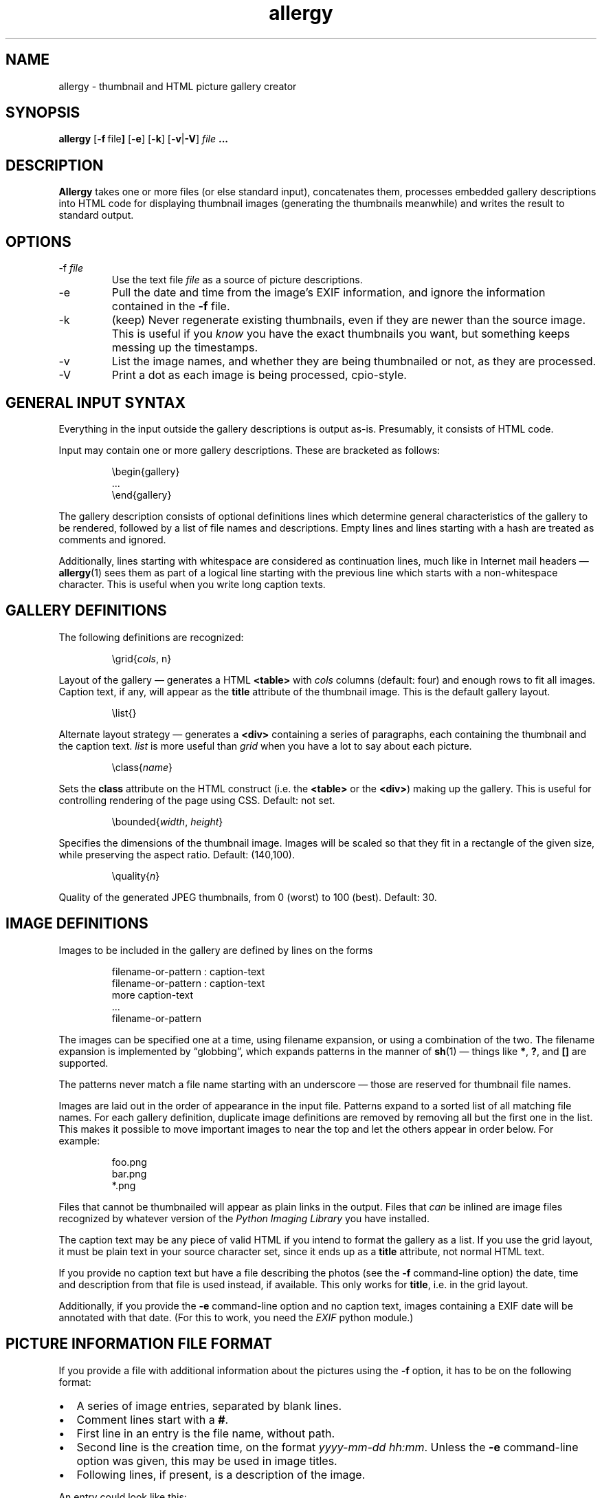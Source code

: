 .\" $Id: allergy.1,v 1.23 2005-07-07 20:40:43 grahn Exp $
.\" $Name:  $
.\" 
.\"
.TH allergy 1 "JUL 2005" "Allergy" "User Manuals"
.SH "NAME"
allergy \- thumbnail and HTML picture gallery creator
.SH "SYNOPSIS"
.B allergy
.RB [ \-f \ file ]
.RB [ \-e ]
.RB [ \-k ]
.RB [ \-v | \-V ]
.I file
.B ...
.
.SH "DESCRIPTION"
.B Allergy
takes one or more files (or else standard input),
concatenates them,
processes embedded gallery descriptions into HTML code
for displaying thumbnail images
(generating the thumbnails meanwhile)
and writes the result to standard output.
.
.SH "OPTIONS"
.IP \-f\ \fIfile
Use the text file
.I file
as a source of picture descriptions.
.IP \-e
Pull the date and time from the image's EXIF information,
and ignore the information contained in the
.B \-f
file.
.IP \-k
(keep) Never regenerate existing thumbnails, even if they are
newer than the source image.
This is useful if you
.I know
you have the exact thumbnails you want, but something keeps messing up
the timestamps.
.IP \-v
List the image names, and whether they are being thumbnailed or not,
as they are processed.
.IP \-V
Print a dot as each image is being processed, cpio-style.
.
.SH "GENERAL INPUT SYNTAX"
Everything in the input outside the gallery descriptions
is output as-is. Presumably, it consists of HTML code.
.LP
Input may contain one or more gallery descriptions. These are
bracketed as follows:
.IP
.ft CW
.nf
\(rsbegin{gallery}
\&...
\(rsend{gallery}
.fi
.LP
The gallery description consists of optional definitions lines
which determine general characteristics of the gallery to be rendered,
followed by a list of file names and descriptions.
Empty lines and lines starting with a hash are treated as comments
and ignored.
.LP
Additionally, lines starting with whitespace are considered as
continuation lines, much like in Internet mail headers \(em
.BR allergy (1)
sees them as part of a logical line starting with the previous line
which starts with a non-whitespace character.
This is useful when you write long caption texts.
.
.SH "GALLERY DEFINITIONS"
The following definitions are recognized:
.IP
.ft CW
\(rsgrid{\fIcols\fP, n}
.LP
Layout of the gallery \(em generates a HTML
.B <table>
with
.I cols
columns (default: four) and enough rows to fit all images.
Caption text, if any, will appear as the
.B title
attribute of the thumbnail image.
This is the default gallery layout.
.IP
.ft CW
\(rslist{}
.LP
Alternate layout strategy \(em generates a
.B <div>
containing a series of paragraphs,
each containing the thumbnail and the caption text.
.I list
is more useful than
.I grid
when you have a lot to say about each picture.
.IP
.ft CW
\(rsclass{\fIname\fP}
.LP
Sets the
.B class
attribute on the HTML construct (i.e. the
.B <table>
or the
.BR <div> )
making up the gallery.
This is useful for controlling rendering of the page using CSS.
Default: not set.
.IP 
.ft CW
\(rsbounded{\fIwidth\fP, \fIheight\fP}
.LP
Specifies the dimensions of the thumbnail image. Images will be scaled
so that they fit in a rectangle of the given size,
while preserving the aspect ratio.
Default: (140,100).
.IP
.ft CW
\(rsquality{\fIn\fP}
.LP
Quality of the generated JPEG thumbnails, from 0 (worst) to 100 (best).
Default: 30.
.
.SH "IMAGE DEFINITIONS"
Images to be included in the gallery are defined by lines on the forms
.IP 
.ft CW
.nf
filename-or-pattern : caption-text
filename-or-pattern : caption-text
  more caption-text
  ...
filename-or-pattern
.fi
.LP
The images can be specified one at a time, using filename expansion, or
using a combination of the two.
The filename expansion is implemented by
\(lqglobbing\(rq, which expands patterns in the manner of
.BR sh (1)
\(em things like
.BR * ,
.BR ? ,
and
.B []
are supported.
.LP
The patterns never match a file name starting with an underscore \(em
those are reserved for thumbnail file names.
.LP
Images are laid out in the order of appearance in the input file.
Patterns expand to a sorted list of all matching file names.
For each gallery definition, duplicate image definitions are removed
by removing all but the first one in the list. This makes it possible
to move important images to near the top and let the others appear in
order below. For example:
.IP 
.ft CW
.nf
foo.png
bar.png
*.png
.fi
.LP
Files that cannot be thumbnailed will appear as plain links in the
output. Files that
.I can
be inlined are image files recognized by
whatever version of the \fIPython Imaging Library\fP
you have installed.
.LP
The caption text may be any piece of valid HTML if you intend to
format the gallery as a list.
If you use the grid layout, it must be plain text in your source
character set, since it ends up as a
.B title
attribute, not normal HTML text.
.LP
If you provide no caption text but have a file describing the photos
(see the
.B \-f
command-line option)
the date, time and description from that file is used instead,
if available.
This only works for
.BR title ,
i.e. in the grid layout.
.LP
Additionally, if you provide the
.B \-e
command-line option and no caption text,
images containing a EXIF date
will be annotated with that date.
(For this to work, you need the
.I EXIF
python module.)
.
.SH "PICTURE INFORMATION FILE FORMAT"
If you provide a file with additional information about the pictures
using the
.B \-f
option, it has to be on the following format:
.IP \(bu 2m
A series of image entries, separated by blank lines.
.IP \(bu
Comment lines start with a
.BR # .
.IP \(bu
First line in an entry is the file name, without path.
.IP \(bu
Second line is the creation time, on the format
.IR yyyy-mm-dd\ hh:mm .
Unless the
.B \-e
command-line option was given,
this may be used in image titles.
.IP \(bu
Following lines, if present, is a description of the image.
.LP
An entry could look like this:
.IP 
.ft CW
.nf
030701_24.jpg
2003-07-01 08:56
mountains covered in show,
 on the border towards Norway,
 from R\(:odfj\(:allet
.fi
.
.SH "GENERATED HTML CODE"
The general idea is to generate strictly conforming code, and let
the user take care of specific rendering details using style sheets,
supported by the \fIclass\fP definition described above.
.LP
Inline images (i.e. the thumbnails) are given an
.B alt
text, which simply is the filename, bracketed.
They may also be given, as described above, a
.B title
containing the caption text.
.LP
Thumbnail pictures are named as the originals, but with an underscore
character as prefix.
.LP
When the list layout strategy is used rather than the table layout,
each entry is a paragraph, ending with a \fI<br>\fP.
.
.SH "BUGS"
.IP \(bu 2m
All names of thumbnail images are expected to begin
with an underscore ('_'). Thumbnails are never generated
for these files, even if the input explicitly requests it.
.IP \(bu
When using generated tables, are they browser-friendly,
or do they delay rendering
unnecessarily over slow connections?
.IP \(bu
The input syntax is messy, brittle and restrictive.
.IP \(bu
The picture description file format might not suit everybody.
The truth is that I just needed this feature for myself,
and the system I use for keeping track of photos looks like this ...
.IP \(bu
Error handling and error reporting is probably unsatisfactory.
.
.SH "DEPENDENCIES"
.BR allergy (1)
depends on the \fIPython Imaging Library\fP (also known as \fIPIL\fP)
for scaling down images in various formats and for finding image
dimensions.
.LP
Gene Cash's
.I EXIF
python module is needed for finding the creation date
of digital camera photos.
.
.SH "AUTHOR"
J\(:orgen Grahn <jgrahn@algonet.se>
.
.SH "LICENSE"
The Modified BSD license.
